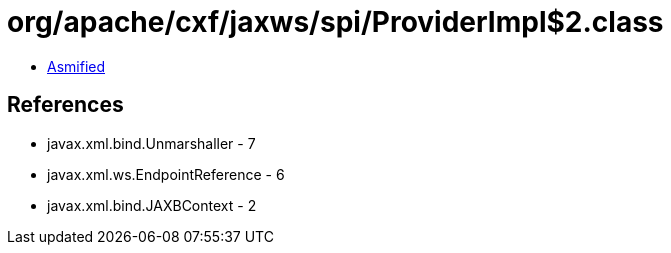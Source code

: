 = org/apache/cxf/jaxws/spi/ProviderImpl$2.class

 - link:ProviderImpl$2-asmified.java[Asmified]

== References

 - javax.xml.bind.Unmarshaller - 7
 - javax.xml.ws.EndpointReference - 6
 - javax.xml.bind.JAXBContext - 2
